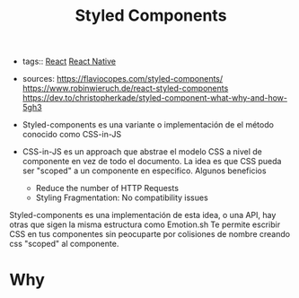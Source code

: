 #+TITLE: Styled Components
#+CREATED: [2020-10-08 Thu 00:01]
#+LAST_MODIFIED: [2020-10-08 Thu 00:01]
#+HUGO_BASE_DIR: ~/Development/matiasfha/braindump.matiashernandez.dev

- tags:: [[file:20200929103149-react.org][React]] [[file:20201001102454-react_native.org][React Native]]

- sources: https://flaviocopes.com/styled-components/
            https://www.robinwieruch.de/react-styled-components
            https://dev.to/christopherkade/styled-component-what-why-and-how-5gh3


- Styled-components es una variante o implementación de el método conocido como CSS-in-JS

- CSS-in-JS es un approach que abstrae el modelo CSS a nivel de componente en vez de todo el documento. La idea es que CSS pueda ser "scoped" a un componente en especifico. Algunos beneficios

  - Reduce the number of HTTP Requests
  - Styling Fragmentation: No compatibility issues


Styled-components es una implementación de esta idea, o una API, hay otras que sigen la misma estructura como Emotion.sh
Te permite escribir CSS en tus componentes sin peocuparte por colisiones de nombre creando css "scoped" al componente.


* Why
